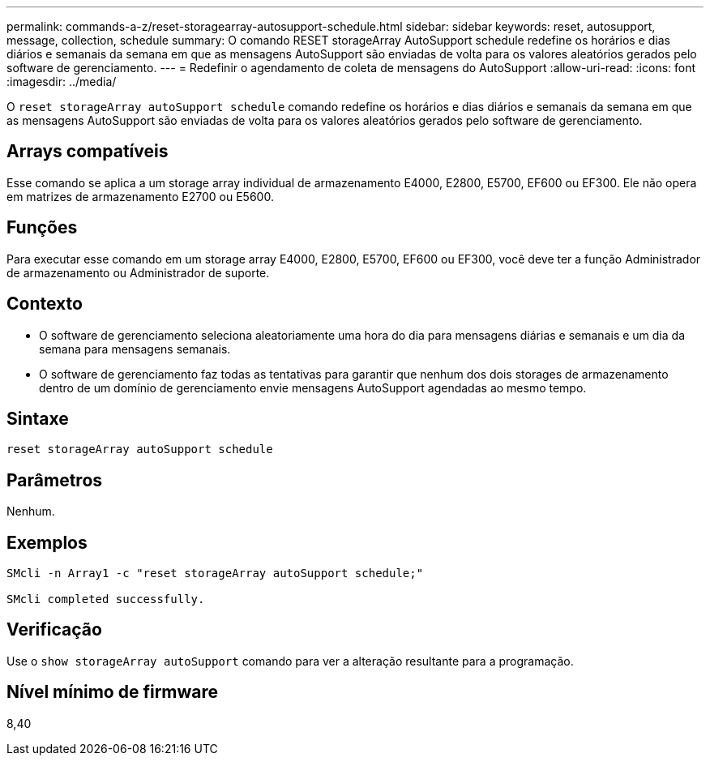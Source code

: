 ---
permalink: commands-a-z/reset-storagearray-autosupport-schedule.html 
sidebar: sidebar 
keywords: reset, autosupport, message, collection, schedule 
summary: O comando RESET storageArray AutoSupport schedule redefine os horários e dias diários e semanais da semana em que as mensagens AutoSupport são enviadas de volta para os valores aleatórios gerados pelo software de gerenciamento. 
---
= Redefinir o agendamento de coleta de mensagens do AutoSupport
:allow-uri-read: 
:icons: font
:imagesdir: ../media/


[role="lead"]
O `reset storageArray autoSupport schedule` comando redefine os horários e dias diários e semanais da semana em que as mensagens AutoSupport são enviadas de volta para os valores aleatórios gerados pelo software de gerenciamento.



== Arrays compatíveis

Esse comando se aplica a um storage array individual de armazenamento E4000, E2800, E5700, EF600 ou EF300. Ele não opera em matrizes de armazenamento E2700 ou E5600.



== Funções

Para executar esse comando em um storage array E4000, E2800, E5700, EF600 ou EF300, você deve ter a função Administrador de armazenamento ou Administrador de suporte.



== Contexto

* O software de gerenciamento seleciona aleatoriamente uma hora do dia para mensagens diárias e semanais e um dia da semana para mensagens semanais.
* O software de gerenciamento faz todas as tentativas para garantir que nenhum dos dois storages de armazenamento dentro de um domínio de gerenciamento envie mensagens AutoSupport agendadas ao mesmo tempo.




== Sintaxe

[source, cli]
----
reset storageArray autoSupport schedule
----


== Parâmetros

Nenhum.



== Exemplos

[listing]
----

SMcli -n Array1 -c "reset storageArray autoSupport schedule;"

SMcli completed successfully.
----


== Verificação

Use o `show storageArray autoSupport` comando para ver a alteração resultante para a programação.



== Nível mínimo de firmware

8,40
